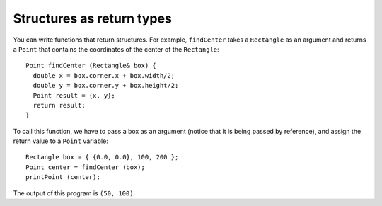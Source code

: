 Structures as return types
--------------------------

You can write functions that return structures. For example,
``findCenter`` takes a ``Rectangle`` as an argument and returns a
``Point`` that contains the coordinates of the center of the
``Rectangle``:

::

   Point findCenter (Rectangle& box) {
     double x = box.corner.x + box.width/2;
     double y = box.corner.y + box.height/2;
     Point result = {x, y};
     return result;
   }

To call this function, we have to pass a box as an argument (notice that
it is being passed by reference), and assign the return value to a
``Point`` variable:

::

     Rectangle box = { {0.0, 0.0}, 100, 200 };
     Point center = findCenter (box);
     printPoint (center);

.. activecode:: structures_return_types_AC_1
  :language: cpp

  The active code below uses the ``findCenter`` function. Run the code
  to see what the output is!
  ~~~~
  #include <iostream>
  using namespace std;

  struct Point {
      double x, y;
  };

  struct Rectangle {
      Point corner;
      double width, height;
  };

  void printPoint (Point p) {
      cout << "(" << p.x << ", " << p.y << ")" << endl;
  }

  Point findCenter (Rectangle& box) {
      double x = box.corner.x + box.width/2;
      double y = box.corner.y + box.height/2;
      Point result = {x, y};
      return result;
  }

  int main() {
      Rectangle box = { {0.0, 0.0}, 100, 200 };
      Point center = findCenter (box);
      printPoint (center);
  }

The output of this program is ``(50, 100)``.

.. mchoice:: structures_return_types_1
   :practice: T
   :answer_a: addTwo, printPoint, findCenter
   :answer_b: printPoint, findCenter
   :answer_c: addTwo, findCenter
   :answer_d: Point, Rectangle
   :correct: c
   :feedback_a: Look at the return type, found before the function name in its definition.
   :feedback_b: Look at the return type, found before the function name in its definition.
   :feedback_c: Correct!
   :feedback_d: These are structures, not functions.

   Which functions will return a structure?

   .. code-block:: cpp

      struct Point {
        double x, y;
      };

      struct Rectangle {
        Point corner;
        double width, height;
      };

      Rectangle addTwo (Point& p) {
        double x = p.x + 2;
        double y = p.y + 2;
        Point result = {x, y};
        return result;
      }

      void printPoint (Point p) {
        cout << "(" << p.x << ", " << p.y << ")" << endl;
      }

      Point findCenter (Rectangle& box) {
        double x = box.corner.x + box.width/2;
        double y = box.corner.y + box.height/2;
        Point result = {x, y};
        return result;
      }

      int main() {
        Rectangle box = { {0.0, 0.0}, 100, 200 };
        Point center = findCenter (box);
        cout << addTwo (center) << endl;
        printPoint (center);
      }

